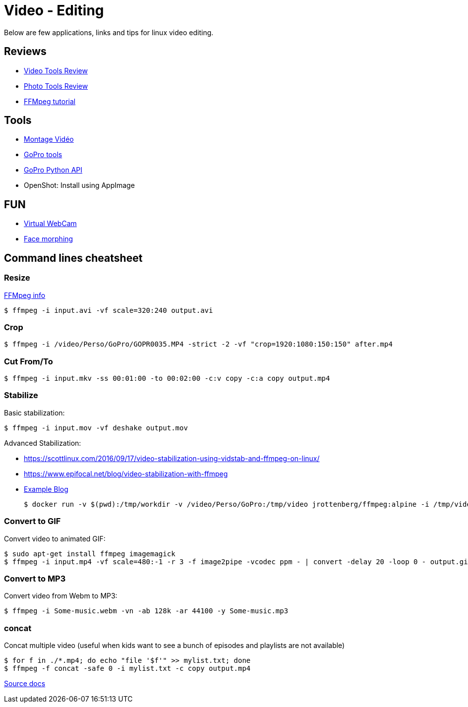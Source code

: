 = Video - Editing

Below are few applications, links and tips for linux video editing.

== Reviews

* link:https://itsfoss.com/best-video-editing-software-linux/[Video Tools Review]
* link:https://itsfoss.com/linux-photo-management-software/[Photo Tools Review]
* link:https://github.com/leandromoreira/ffmpeg-libav-tutorial[FFMpeg tutorial]

== Tools

* link:https://doc.ubuntu-fr.org/montage_video[Montage Vidéo]
* link:https://github.com/konradit/gopro-linux[GoPro tools]
* link:https://github.com/KonradIT/gopro-py-api[GoPro Python API]
* OpenShot: Install using AppImage

== FUN

* link:https://elder.dev/posts/open-source-virtual-background/[Virtual WebCam]
* link:https://github.com/alyssaq/face_morpher[Face morphing]

== Command lines cheatsheet

=== Resize

link:https://trac.ffmpeg.org/wiki/Scaling%20(resizing)%20with%20ffmpeg[FFMpeg info]

    $ ffmpeg -i input.avi -vf scale=320:240 output.avi

=== Crop

    $ ffmpeg -i /video/Perso/GoPro/GOPR0035.MP4 -strict -2 -vf "crop=1920:1080:150:150" after.mp4

=== Cut From/To

    $ ffmpeg -i input.mkv -ss 00:01:00 -to 00:02:00 -c:v copy -c:a copy output.mp4

=== Stabilize

Basic stabilization:

    $ ffmpeg -i input.mov -vf deshake output.mov

Advanced Stabilization:

* link:https://scottlinux.com/2016/09/17/video-stabilization-using-vidstab-and-ffmpeg-on-linux/[]
* link:https://www.epifocal.net/blog/video-stabilization-with-ffmpeg[]

* link:https://hub.docker.com/r/jrottenberg/ffmpeg/[Example Blog]

    $ docker run -v $(pwd):/tmp/workdir -v /video/Perso/GoPro:/tmp/video jrottenberg/ffmpeg:alpine -i /tmp/video/GOPR0032.MP4 -vf vidstabtransform=input=transform_vectors.trf:zoom=1:smoothing=30,unsharp=5:5:0.8:3:3:0.4 -vcodec libx264 -preset slow -tune film -crf 18 -acodec copy /tmp/workdir/SMOOTH_OUTPUT_VIDEO.mp4

=== Convert to GIF

Convert video to animated GIF:

    $ sudo apt-get install ffmpeg imagemagick
    $ ffmpeg -i input.mp4 -vf scale=480:-1 -r 3 -f image2pipe -vcodec ppm - | convert -delay 20 -loop 0 - output.gif

=== Convert to MP3

Convert video from Webm to MP3:

    $ ffmpeg -i Some-music.webm -vn -ab 128k -ar 44100 -y Some-music.mp3

=== concat

Concat multiple video (useful when kids want to see a bunch of episodes and playlists are not available)

    $ for f in ./*.mp4; do echo "file '$f'" >> mylist.txt; done
    $ ffmpeg -f concat -safe 0 -i mylist.txt -c copy output.mp4

link:https://trac.ffmpeg.org/wiki/Concatenate[Source docs]